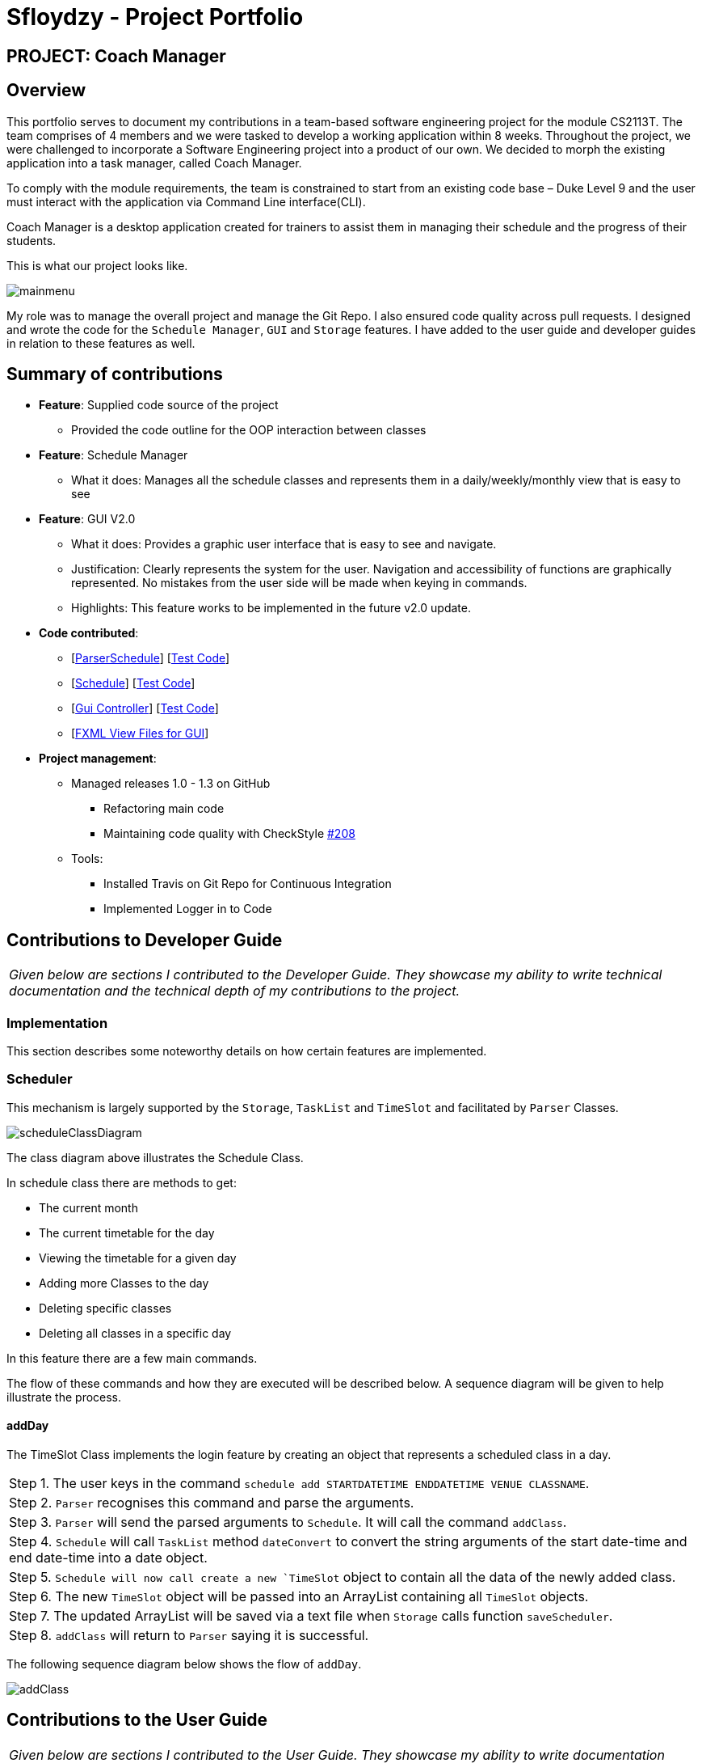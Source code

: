 = Sfloydzy - Project Portfolio
:site-section: AboutUs
:imagesDir: ../images
:stylesDir: ../stylesheets

== PROJECT: Coach Manager

== Overview

This portfolio serves to document my contributions in a team-based software engineering project for the module CS2113T. The team comprises of 4 members and we were tasked to develop a working application within 8 weeks. Throughout the project, we were challenged to incorporate a Software Engineering project into a product of our own. We decided to morph the existing application into a task manager, called Coach Manager.

To comply with the module requirements, the team is constrained to start from an existing code base – Duke Level 9 and the user must interact with the application via Command Line interface(CLI).

Coach Manager is a desktop application created for trainers to assist them in managing their schedule and the progress of their students.

This is what our project looks like.

image::mainmenu.png[align="Center"]

My role was to manage the overall project and manage the Git Repo. I also ensured code quality across pull requests. I designed and wrote the code for the `Schedule Manager`, `GUI` and `Storage` features. I have added to the user guide and developer guides in relation to these features as well.

== Summary of contributions

* *Feature*: Supplied code source of the project
** Provided the code outline for the OOP interaction between classes

* *Feature*: Schedule Manager
*** What it does: Manages all the schedule classes and represents them in a daily/weekly/monthly view that is easy to see

* *Feature*: GUI V2.0
*** What it does: Provides a graphic user interface that is easy to see and navigate.
*** Justification: Clearly represents the system for the user. Navigation and accessibility of functions are graphically represented. No mistakes from the user side will be made when keying in commands.
*** Highlights: This feature works to be implemented in the future v2.0 update.

* *Code contributed*:
** [https://github.com/AY1920S1-CS2113T-W13-1/main/blob/master/src/main/java/duke/parser/ParserSchedule.java[ParserSchedule]] [https://www.youtube.com/watch?v=dQw4w9WgXcQ[Test Code]]
** [https://github.com/AY1920S1-CS2113T-W13-1/main/blob/master/src/main/java/duke/models/Schedule.java[Schedule]] [https://www.youtube.com/watch?v=dQw4w9WgXcQ[Test Code]]
** [https://github.com/AY1920S1-CS2113T-W13-1/main/blob/master/src/main/java/duke/launcher/gui/Controller.java[Gui Controller]] [https://www.youtube.com/watch?v=dQw4w9WgXcQ[Test Code]]
** [https://github.com/AY1920S1-CS2113T-W13-1/main/tree/master/src/main/resources/view[FXML View Files for GUI]]


* *Project management*:
** Managed releases 1.0 - 1.3 on GitHub
*** Refactoring main code
*** Maintaining code quality with CheckStyle https://github.com/AY1920S1-CS2113T-W13-1/main/pull/208[#208]
** Tools:
*** Installed Travis on Git Repo for Continuous Integration
*** Implemented Logger in to Code

== Contributions to Developer Guide

|===
|_Given below are sections I contributed to the Developer Guide. They showcase my ability to write technical documentation and the technical depth of my contributions to the project._
|===

=== Implementation
This section describes some noteworthy details on how certain features are implemented.

=== Scheduler
This mechanism is largely supported by the `Storage`, `TaskList` and `TimeSlot` and facilitated by  `Parser` Classes.

image::scheduleClassDiagram.png[align="left"]

The class diagram above illustrates the Schedule Class.

In schedule class there are methods to get:

* The current month
* The current timetable for the day
* Viewing the timetable for a given day
* Adding more Classes to the day
* Deleting specific classes
* Deleting all classes in a specific day

In this feature there are a few main commands.

The flow of these commands and how they are executed will be described below. A sequence diagram will be given to help illustrate the process.



==== addDay
The TimeSlot Class implements the login feature by creating an object that represents a scheduled class in a day.

|===
|Step 1. The user keys in the command `schedule add STARTDATETIME ENDDATETIME VENUE CLASSNAME`.
|Step 2. `Parser` recognises this command and parse the arguments.
|Step 3. `Parser` will send the parsed arguments to `Schedule`. It will call the command `addClass`.
|Step 4. `Schedule` will call `TaskList` method `dateConvert` to convert the string arguments of the start date-time and end date-time into a date object.
|Step 5. `Schedule will now call create a new `TimeSlot` object to contain all the data of the newly added class.
|Step 6. The new `TimeSlot` object will be passed into an ArrayList containing all `TimeSlot` objects.
|Step 7. The updated ArrayList will be saved via a text file when `Storage` calls function `saveScheduler`.
|Step 8. `addClass` will return to `Parser` saying it is successful.
|===

The following sequence diagram below shows the flow of `addDay`.

image::addClass.png[align="left"]


== Contributions to the User Guide


|===
|_Given below are sections I contributed to the User Guide. They showcase my ability to write documentation targeting end-users._
|===

=== Menu
*Description:* The trainer is able to navigate across the different features of the app easily. He may also see the list of commands for each featured menu.

*Format: `_[MENU NUMBER]_`*

* Navigates from the list of menu options to the listed menu option.

Example:



* Entering “1” will direct user to “Training Schedule Menu”



=== Training Schedule
**Description: ** Feature allows the trainer to add or remove training days to a training schedule. The manager may select to view the schedule by the day/week/month. After creating a training day, they will be able to add students to the class.

*Must be inside the Training Schedule Menu*

*View schedule for days*

Able to see all the days given in the month.

** *Option:* `1`

*** See which day is the present day
*** highlights which days have classes


*View all days in the week*

Able to see all the days given in the present week.

* *Option:* `2`

**  See which day in the week has classes

*View next/previous week/month*

Able to see all the days upcoming or prior week/month.

* *Option:* `3`
*** Shows a calendar of the present month

---

